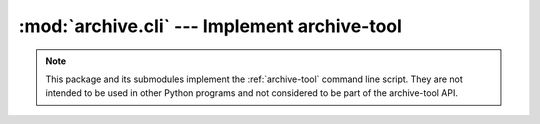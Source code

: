 :mod:`archive.cli` --- Implement archive-tool
=============================================

.. note::
   This package and its submodules implement the :ref:`archive-tool`
   command line script.  They are not intended to be used in other
   Python programs and not considered to be part of the archive-tool
   API.

